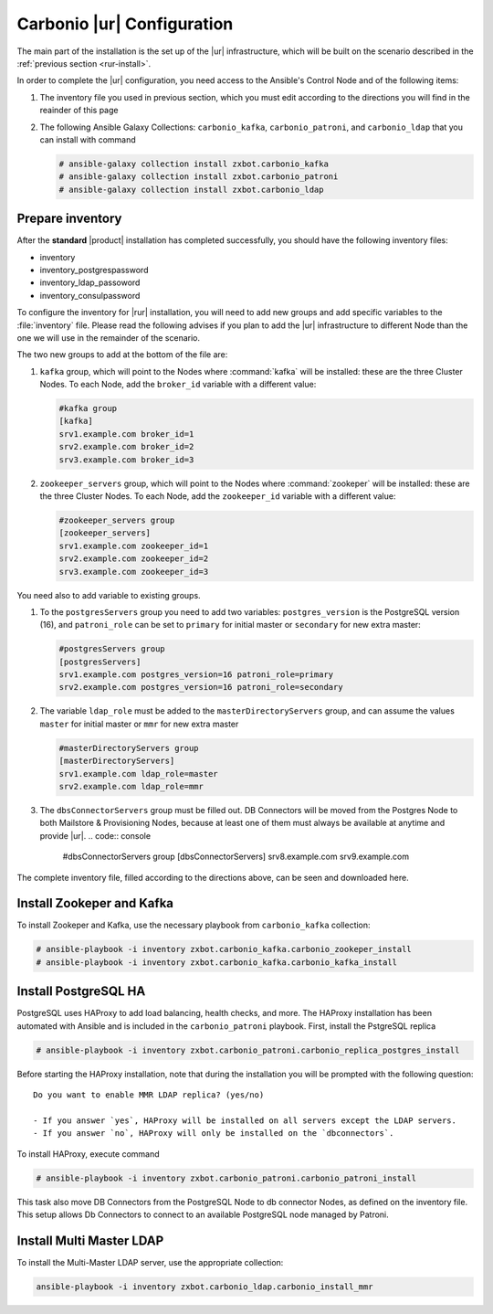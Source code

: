 .. _rur-conf:

Carbonio |ur| Configuration
===========================

The main part of the installation is the set up of the |ur|
infrastructure, which will be built on the scenario described in the
:ref:`previous section <rur-install>`.

In order to complete the |ur| configuration, you need access to the
Ansible's Control Node and of the following items:

#. The inventory file you used in previous section, which you must
   edit according to the directions you will find in the reainder of
   this page

#. The following Ansible Galaxy Collections: ``carbonio_kafka``,
   ``carbonio_patroni``, and ``carbonio_ldap`` that you can install
   with command

   .. code:: console

      # ansible-galaxy collection install zxbot.carbonio_kafka
      # ansible-galaxy collection install zxbot.carbonio_patroni 
      # ansible-galaxy collection install zxbot.carbonio_ldap

Prepare inventory
-----------------

After the **standard** |product| installation has completed
successfully, you should have the following inventory files:

-  inventory

-  inventory_postgrespassword

-  inventory_ldap_passoword

-  inventory_consulpassword

To configure the inventory for |rur| installation, you will need to add
new groups and add specific variables to the :file:`inventory`
file. Please read the following advises if you plan to add the |ur|
infrastructure to different Node than the one we will use in the
remainder of the scenario. 

.. card:: Guidelines for Components in |ur| Configuration

   The initial Components assigned during the standard installation (i.e.,
   as **master** for LDAP or **primary** for PostgreSQL) should remain
   on the servers that were configured in the standard
   installation. Some services and configurations have already been
   initialised based on this setup, so:

   - Do not assign the **master** role (for LDAP) or the **primary**
     role (for PostgreSQL) to any additional servers being configured
     as extra masters.

   - If you plan to add extra master servers, configure them with
     roles **mmr** for Directory Server and **secondary** for
     PostgreSQL in the Ansible inventory file.

   This approach ensures that the pre-existing configurations and
   initializations remain stable and compatible with the |ur|
   deployment.

The two new groups to add at the bottom of the file are:
     
#. ``kafka`` group, which will point to the Nodes where
   :command:`kafka` will be installed: these are the three Cluster
   Nodes. To each Node, add the ``broker_id`` variable with a
   different value: 

   .. code:: text

      #kafka group
      [kafka]
      srv1.example.com broker_id=1
      srv2.example.com broker_id=2
      srv3.example.com broker_id=3

#. ``zookeeper_servers`` group, which will point to the Nodes where
   :command:`zookeper` will be installed: these are the three Cluster
   Nodes.  To each Node, add the ``zookeeper_id`` variable with a
   different value:

   .. code:: text

      #zookeeper_servers group
      [zookeeper_servers]
      srv1.example.com zookeeper_id=1
      srv2.example.com zookeeper_id=2
      srv3.example.com zookeeper_id=3

You need also to add variable to existing groups.

#. To the ``postgresServers`` group you need to add two variables:
   ``postgres_version`` is the PostgreSQL version (16), and
   ``patroni_role`` can be set to ``primary`` for initial master or
   ``secondary`` for new extra master:

   .. code:: text

      #postgresServers group
      [postgresServers]
      srv1.example.com postgres_version=16 patroni_role=primary
      srv2.example.com postgres_version=16 patroni_role=secondary

#. The variable ``ldap_role`` must be added to the
   ``masterDirectoryServers`` group, and can assume the values
   ``master`` for initial master or ``mmr`` for new extra master

   .. code:: console

      #masterDirectoryServers group
      [masterDirectoryServers]
      srv1.example.com ldap_role=master
      srv2.example.com ldap_role=mmr

#. The ``dbsConnectorServers`` group must be filled out. DB Connectors
   will be moved from the Postgres Node to both Mailstore &
   Provisioning Nodes, because at least one of them must always be
   available at anytime and provide |ur|.
   .. code:: console

      #dbsConnectorServers group
      [dbsConnectorServers]
      srv8.example.com
      srv9.example.com

The complete inventory file, filled according to the directions above,
can be seen and downloaded here.

.. dropdown:: Inventory - |rur| Scenario
   :open:

   :download:`Download_inventory </playbook/carbonio-inventory-rur-complete>`

   .. literalinclude:: /playbook/carbonio-inventory-rur-complete

Install Zookeper and Kafka
--------------------------

To install Zookeper and Kafka, use the necessary playbook from
``carbonio_kafka`` collection:

.. code:: console

   # ansible-playbook -i inventory zxbot.carbonio_kafka.carbonio_zookeper_install
   # ansible-playbook -i inventory zxbot.carbonio_kafka.carbonio_kafka_install

Install PostgreSQL HA
---------------------

PostgreSQL uses HAProxy to add load balancing, health checks, and
more.  The HAProxy installation has been automated with Ansible and is
included in the ``carbonio_patroni`` playbook. First, install the
PstgreSQL replica

.. code:: console

   # ansible-playbook -i inventory zxbot.carbonio_patroni.carbonio_replica_postgres_install

.. we need to wait for changes in the ansible playbook. While the
   question has been rephrased and greenlit, the text of the answers
   has not yet been decided.

Before starting the HAProxy installation, note that during the
installation you will be prompted with the following question::

  Do you want to enable MMR LDAP replica? (yes/no)
   
  - If you answer `yes`, HAProxy will be installed on all servers except the LDAP servers.
  - If you answer `no`, HAProxy will only be installed on the `dbconnectors`.

To install HAProxy, execute command

.. code:: console

   # ansible-playbook -i inventory zxbot.carbonio_patroni.carbonio_patroni_install

This task also move DB Connectors from the PostgreSQL Node to db
connector Nodes, as defined on the inventory file. This setup allows
Db Connectors to connect to an available PostgreSQL node managed by
Patroni.

Install Multi Master LDAP
-------------------------

To install the Multi-Master LDAP server, use the appropriate
collection:

.. code:: console

   ansible-playbook -i inventory zxbot.carbonio_ldap.carbonio_install_mmr
